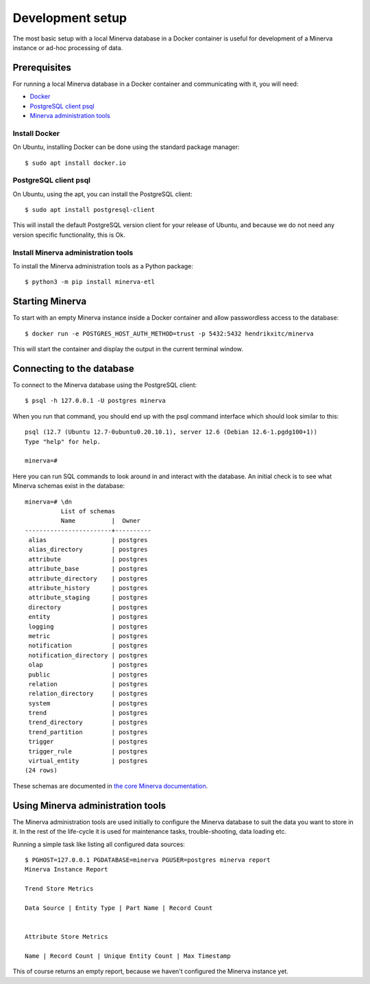 Development setup
=================

The most basic setup with a local Minerva database in a Docker container is
useful for development of a Minerva instance or ad-hoc processing of data.

Prerequisites
-------------

For running a local Minerva database in a Docker container and communicating
with it, you will need:

* `Docker <https://www.docker.com>`_
* `PostgreSQL client psql <https://www.postgresql.org/docs/current/app-psql.html>`_
* `Minerva administration tools <https://pypi.org/project/minerva-etl/>`_


Install Docker
~~~~~~~~~~~~~~

On Ubuntu, installing Docker can be done using the standard package manager::

    $ sudo apt install docker.io

PostgreSQL client psql
~~~~~~~~~~~~~~~~~~~~~~

On Ubuntu, using the apt, you can install the PostgreSQL client::

    $ sudo apt install postgresql-client

This will install the default PostgreSQL version client for your release of
Ubuntu, and because we do not need any version specific functionality, this is
Ok.


Install Minerva administration tools
~~~~~~~~~~~~~~~~~~~~~~~~~~~~~~~~~~~~

To install the Minerva administration tools as a Python package::

    $ python3 -m pip install minerva-etl


Starting Minerva
----------------

To start with an empty Minerva instance inside a Docker container and allow
passwordless access to the database::

    $ docker run -e POSTGRES_HOST_AUTH_METHOD=trust -p 5432:5432 hendrikxitc/minerva

This will start the container and display the output in the current terminal
window.

Connecting to the database
--------------------------

To connect to the Minerva database using the PostgreSQL client::

    $ psql -h 127.0.0.1 -U postgres minerva

When you run that command, you should end up with the psql command interface
which should look similar to this::

    psql (12.7 (Ubuntu 12.7-0ubuntu0.20.10.1), server 12.6 (Debian 12.6-1.pgdg100+1))
    Type "help" for help.

    minerva=#

Here you can run SQL commands to look around in and interact with the database.
An initial check is to see what Minerva schemas exist in the database::

    minerva=# \dn
              List of schemas
              Name          |  Owner
    ------------------------+----------
     alias                  | postgres
     alias_directory        | postgres
     attribute              | postgres
     attribute_base         | postgres
     attribute_directory    | postgres
     attribute_history      | postgres
     attribute_staging      | postgres
     directory              | postgres
     entity                 | postgres
     logging                | postgres
     metric                 | postgres
     notification           | postgres
     notification_directory | postgres
     olap                   | postgres
     public                 | postgres
     relation               | postgres
     relation_directory     | postgres
     system                 | postgres
     trend                  | postgres
     trend_directory        | postgres
     trend_partition        | postgres
     trigger                | postgres
     trigger_rule           | postgres
     virtual_entity         | postgres
    (24 rows)

These schemas are documented in `the core Minerva documentation <https://minerva.readthedocs.io>`_.

Using Minerva administration tools
----------------------------------

The Minerva administration tools are used initially to configure the Minerva
database to suit the data you want to store in it. In the rest of the
life-cycle it is used for maintenance tasks, trouble-shooting, data loading
etc.

Running a simple task like listing all configured data sources::

    $ PGHOST=127.0.0.1 PGDATABASE=minerva PGUSER=postgres minerva report
    Minerva Instance Report

    Trend Store Metrics

    Data Source | Entity Type | Part Name | Record Count


    Attribute Store Metrics

    Name | Record Count | Unique Entity Count | Max Timestamp


This of course returns an empty report, because we haven't configured the Minerva
instance yet.

